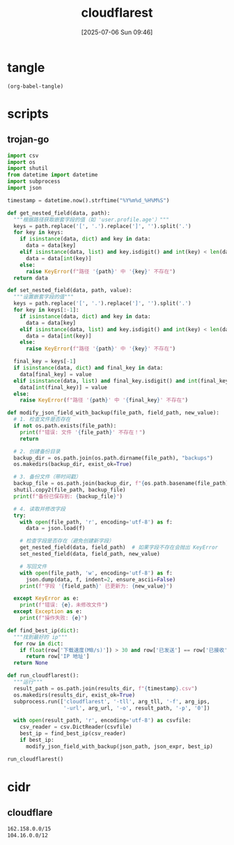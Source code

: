 #+title:      cloudflarest
#+date:       [2025-07-06 Sun 09:46]
#+filetags:   :network:
#+identifier: 20250706T094656

* tangle
#+begin_src elisp
(org-babel-tangle)
#+end_src

* scripts
:PROPERTIES:
:header-args:python: :eval no :shebang (concat "#!" (executable-find "python"))
:END:

** trojan-go
:PROPERTIES:
:CUSTOM_ID: f25e68f0-db9f-4804-bd42-5ef2180616ad
:END:
#+header: :var arg_ips=(expand-file-name "_tangle/ips/better-cf")
#+header: :var arg_url="https://cf-speedtest-v2.acfun.win/300mb.test"
#+header: :var arg_tll="150"
#+header: :var results_dir=(expand-file-name "_results")
#+header: :var json_expr="remote_addr"
#+header: :var json_path=(expand-file-name "../trojan-go/_tangle/config.json")
#+begin_src python :tangle (zr-org-by-tangle-dir "trojan-go.py") :mkdirp t
import csv
import os
import shutil
from datetime import datetime
import subprocess
import json

timestamp = datetime.now().strftime("%Y%m%d_%H%M%S")

def get_nested_field(data, path):
  """根据路径获取嵌套字段的值（如 'user.profile.age'）"""
  keys = path.replace('[', '.').replace(']', '').split('.')
  for key in keys:
    if isinstance(data, dict) and key in data:
      data = data[key]
    elif isinstance(data, list) and key.isdigit() and int(key) < len(data):
      data = data[int(key)]
    else:
      raise KeyError(f"路径 '{path}' 中 '{key}' 不存在")
  return data

def set_nested_field(data, path, value):
  """设置嵌套字段的值"""
  keys = path.replace('[', '.').replace(']', '').split('.')
  for key in keys[:-1]:
    if isinstance(data, dict) and key in data:
      data = data[key]
    elif isinstance(data, list) and key.isdigit() and int(key) < len(data):
      data = data[int(key)]
    else:
      raise KeyError(f"路径 '{path}' 中 '{key}' 不存在")
  
  final_key = keys[-1]
  if isinstance(data, dict) and final_key in data:
    data[final_key] = value
  elif isinstance(data, list) and final_key.isdigit() and int(final_key) < len(data):
    data[int(final_key)] = value
  else:
    raise KeyError(f"路径 '{path}' 中 '{final_key}' 不存在")

def modify_json_field_with_backup(file_path, field_path, new_value):
  # 1. 检查文件是否存在
  if not os.path.exists(file_path):
    print(f"错误: 文件 '{file_path}' 不存在！")
    return

  # 2. 创建备份目录
  backup_dir = os.path.join(os.path.dirname(file_path), "backups")
  os.makedirs(backup_dir, exist_ok=True)

  # 3. 备份文件（带时间戳）
  backup_file = os.path.join(backup_dir, f"{os.path.basename(file_path)}.bak_{timestamp}")
  shutil.copy2(file_path, backup_file)
  print(f"备份已保存到: {backup_file}")

  # 4. 读取并修改字段
  try:
    with open(file_path, 'r', encoding='utf-8') as f:
      data = json.load(f)

    # 检查字段是否存在（避免创建新字段）
    get_nested_field(data, field_path)  # 如果字段不存在会抛出 KeyError
    set_nested_field(data, field_path, new_value)

    # 写回文件
    with open(file_path, 'w', encoding='utf-8') as f:
      json.dump(data, f, indent=2, ensure_ascii=False)
    print(f"字段 '{field_path}' 已更新为: {new_value}")

  except KeyError as e:
    print(f"错误: {e}，未修改文件")
  except Exception as e:
    print(f"操作失败: {e}")

def find_best_ip(dict):
  """找到最好的 ip"""
  for row in dict:
    if float(row['下载速度(MB/s)']) > 30 and row['已发送'] == row['已接收']:
      return row['IP 地址']
  return None

def run_cloudflarest():
  """运行"""
  result_path = os.path.join(results_dir, f"{timestamp}.csv")
  os.makedirs(results_dir, exist_ok=True)
  subprocess.run(['cloudflarest', '-tll', arg_tll, '-f', arg_ips,
                  '-url', arg_url, '-o', result_path, '-p', '0'])
  
  with open(result_path, 'r', encoding='utf-8') as csvfile:
    csv_reader = csv.DictReader(csvfile)
    best_ip = find_best_ip(csv_reader)
    if best_ip:
      modify_json_field_with_backup(json_path, json_expr, best_ip)

run_cloudflarest()
#+end_src

* cidr
:PROPERTIES:
:tangle-dir: _tangle/ips
:header-args:org: :comments no
:END:

** cloudflare
:PROPERTIES:
:CUSTOM_ID: 7f65aa67-4c20-4d77-9f31-3d11c0b6e54a
:END:
#+begin_src org :tangle (zr-org-by-tangle-dir "better-cf") :mkdirp t
162.158.0.0/15
104.16.0.0/12
#+end_src
